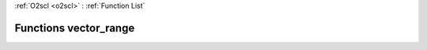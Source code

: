 :ref:`O2scl <o2scl>` : :ref:`Function List`

Functions vector_range
======================

.. doxygenfunction:: vector_range(dat_t *, size_t, size_t)

.. doxygenfunction:: vector_range(const dat_t *, size_t, size_t)

.. doxygenfunction:: vector_range(<ref refid="classboost_1_1numeric_1_1ublas_1_1vector" kindref="compound">boost::numeric::ublas::vector</ref>&lt; dat_t &gt;&, size_t, size_t)

.. doxygenfunction:: vector_range(<ref refid="classboost_1_1numeric_1_1ublas_1_1vector" kindref="compound">boost::numeric::ublas::vector</ref>&lt; dat_t &gt;&, size_t, size_t)

.. doxygenfunction:: vector_range(const <ref refid="classboost_1_1numeric_1_1ublas_1_1vector" kindref="compound">boost::numeric::ublas::vector</ref>&lt; dat_t &gt;&, size_t, size_t)

.. doxygenfunction:: vector_range(boost::numeric::ublas::vector_range&lt; <ref refid="classboost_1_1numeric_1_1ublas_1_1vector" kindref="compound">boost::numeric::ublas::vector</ref>&lt; dat_t &gt; &gt;&, size_t, size_t)

.. doxygenfunction:: vector_range(boost::numeric::ublas::vector_range&lt; <ref refid="classboost_1_1numeric_1_1ublas_1_1vector" kindref="compound">boost::numeric::ublas::vector</ref>&lt; dat_t &gt; &gt;&, size_t, size_t)

.. doxygenfunction:: vector_range(const boost::numeric::ublas::vector_range&lt; <ref refid="classboost_1_1numeric_1_1ublas_1_1vector" kindref="compound">boost::numeric::ublas::vector</ref>&lt; dat_t &gt; &gt;&, size_t, size_t)

.. doxygenfunction:: vector_range(const boost::numeric::ublas::vector_range&lt; const <ref refid="classboost_1_1numeric_1_1ublas_1_1vector" kindref="compound">boost::numeric::ublas::vector</ref>&lt; dat_t &gt; &gt;&, size_t, size_t)

.. doxygenfunction:: vector_range(std::vector&lt; data_t &gt;&, size_t, size_t)

.. doxygenfunction:: vector_range(const std::vector&lt; data_t &gt;&, size_t, size_t)

.. doxygenfunction:: vector_range(std::vector&lt; data_t &gt;&, size_t, size_t)

.. doxygenfunction:: vector_range(<ref refid="classo2scl_1_1vector__range__gen" kindref="compound">vector_range_gen</ref>&lt; vec_t &gt;&, size_t, size_t)

.. doxygenfunction:: vector_range(<ref refid="classo2scl_1_1vector__range__gen" kindref="compound">vector_range_gen</ref>&lt; vec_t &gt;&, size_t, size_t)

.. doxygenfunction:: vector_range(const <ref refid="classo2scl_1_1vector__range__gen" kindref="compound">vector_range_gen</ref>&lt; vec_t &gt;&, size_t, size_t)

.. doxygenfunction:: vector_range(const <ref refid="classo2scl_1_1const__vector__range__gen" kindref="compound">const_vector_range_gen</ref>&lt; vec_t &gt;&, size_t, size_t)

.. doxygenfunction:: vector_range(const std::vector&lt; dat_t &gt;&, size_t, size_t)

.. doxygenfunction:: vector_range(const std::vector&lt; dat_t &gt;&, size_t, size_t)

.. doxygenfunction:: vector_range()

.. doxygenfunction:: vector_range()

